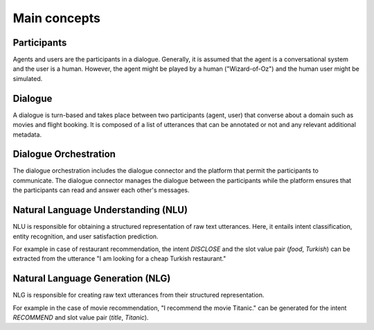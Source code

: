 Main concepts
=============

.. .. image:: _static/DialogueKit-Architecture.png
..     :width: 400
..     :alt: Image illustrating the connections between DialogueKit´s main components.

.. .. todo:: Update figure to show only the main concepts listed below.

Participants 
------------

Agents and users are the participants in a dialogue.
Generally, it is assumed that the agent is a conversational system and the user is a human.
However, the agent might be played by a human ("Wizard-of-Oz") and the human user might be simulated.

Dialogue
--------

A dialogue is turn-based and takes place between two participants (agent, user) that converse about a domain such as movies and flight booking.
It is composed of a list of utterances that can be annotated or not and any relevant additional metadata. 

Dialogue Orchestration
----------------------

The dialogue orchestration includes the dialogue connector and the platform that permit the participants to communicate. 
The dialogue connector manages the dialogue between the participants while the platform ensures that the participants can read and answer each other's messages.

Natural Language Understanding (NLU)
------------------------------------

NLU is responsible for obtaining a structured representation of raw text utterances.
Here, it entails intent classification, entity recognition, and user satisfaction prediction.

For example in case of restaurant recommendation, the intent *DISCLOSE* and the slot value pair (*food*, *Turkish*) can be extracted from the utterance "I am looking for a cheap Turkish restaurant."

Natural Language Generation (NLG)
---------------------------------

NLG is responsible for creating raw text utterances from their structured representation.

For example in the case of movie recommendation, "I recommend the movie Titanic." can be generated for the intent *RECOMMEND* and slot value pair (*title*, *Titanic*).